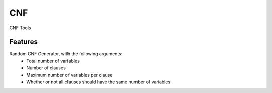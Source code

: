 ===
CNF
===

CNF Tools



Features
--------

Random CNF Generator, with the following arguments:
 * Total number of variables
 * Number of clauses
 * Maximum number of variables per clause
 * Whether or not all clauses should have the same number of variables
